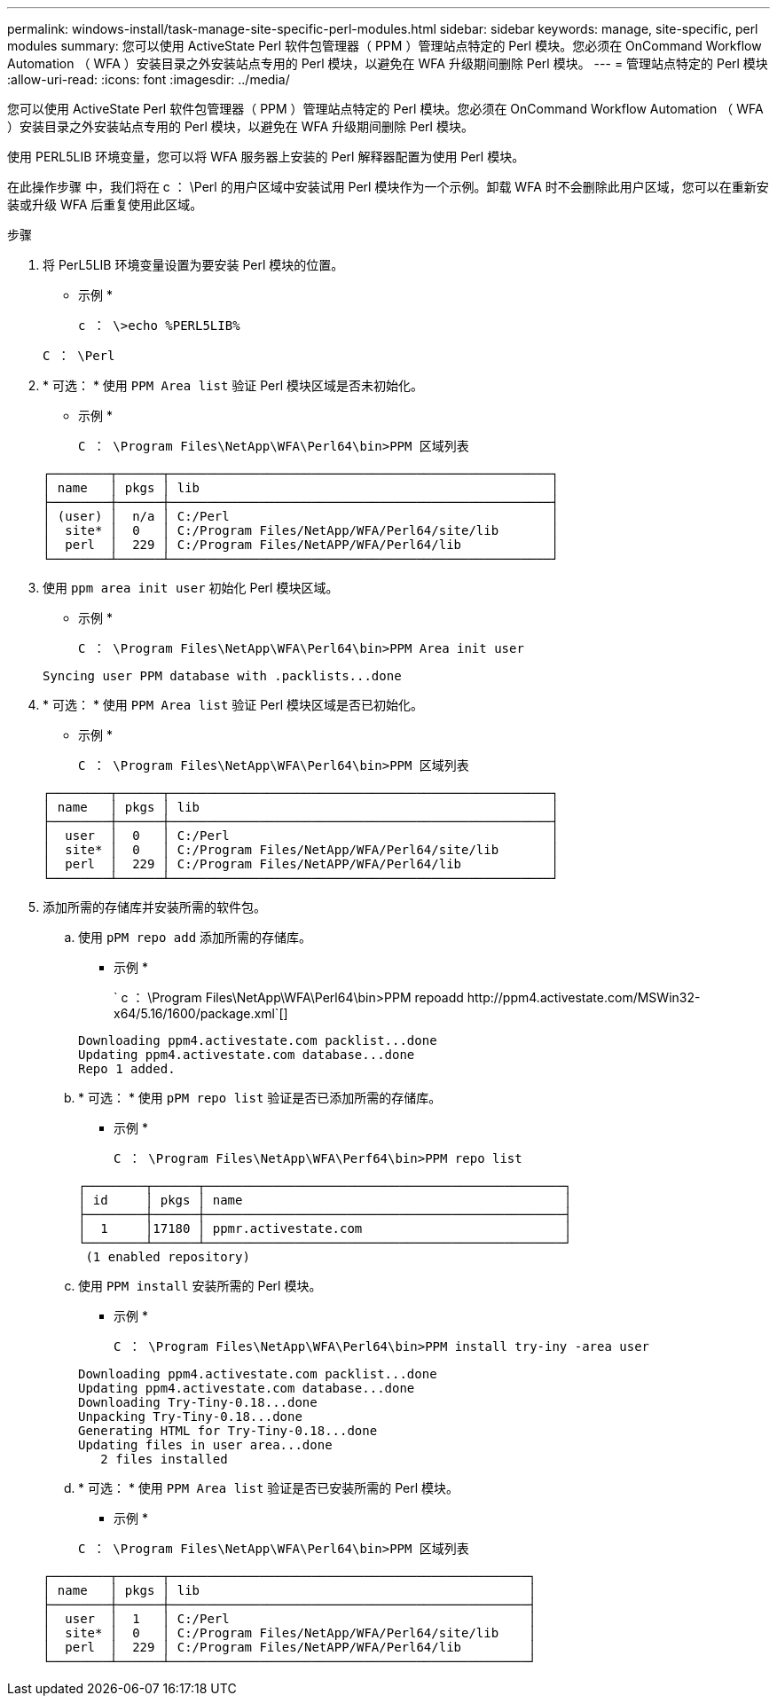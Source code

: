 ---
permalink: windows-install/task-manage-site-specific-perl-modules.html 
sidebar: sidebar 
keywords: manage, site-specific, perl modules 
summary: 您可以使用 ActiveState Perl 软件包管理器（ PPM ）管理站点特定的 Perl 模块。您必须在 OnCommand Workflow Automation （ WFA ）安装目录之外安装站点专用的 Perl 模块，以避免在 WFA 升级期间删除 Perl 模块。 
---
= 管理站点特定的 Perl 模块
:allow-uri-read: 
:icons: font
:imagesdir: ../media/


[role="lead"]
您可以使用 ActiveState Perl 软件包管理器（ PPM ）管理站点特定的 Perl 模块。您必须在 OnCommand Workflow Automation （ WFA ）安装目录之外安装站点专用的 Perl 模块，以避免在 WFA 升级期间删除 Perl 模块。

使用 PERL5LIB 环境变量，您可以将 WFA 服务器上安装的 Perl 解释器配置为使用 Perl 模块。

在此操作步骤 中，我们将在 c ： \Perl 的用户区域中安装试用 Perl 模块作为一个示例。卸载 WFA 时不会删除此用户区域，您可以在重新安装或升级 WFA 后重复使用此区域。

.步骤
. 将 PerL5LIB 环境变量设置为要安装 Perl 模块的位置。
+
* 示例 *

+
`c ： \>echo %PERL5LIB%`

+
`C ： \Perl`

. * 可选： * 使用 `PPM Area list` 验证 Perl 模块区域是否未初始化。
+
* 示例 *

+
`C ： \Program Files\NetApp\WFA\Perl64\bin>PPM 区域列表`

+
[listing]
----
┌────────┬──────┬───────────────────────────────────────────────────┐
│ name   │ pkgs │ lib                                               │
├────────┼──────┼───────────────────────────────────────────────────┤
│ (user) │  n/a │ C:/Perl                                           │
│  site* │  0   │ C:/Program Files/NetApp/WFA/Perl64/site/lib       │
│  perl  │  229 │ C:/Program Files/NetAPP/WFA/Perl64/lib            │
└────────┴──────┴───────────────────────────────────────────────────┘
----
. 使用 `ppm area init user` 初始化 Perl 模块区域。
+
* 示例 *

+
`C ： \Program Files\NetApp\WFA\Perl64\bin>PPM Area init user`

+
[listing]
----
Syncing user PPM database with .packlists...done
----
. * 可选： * 使用 `PPM Area list` 验证 Perl 模块区域是否已初始化。
+
* 示例 *

+
`C ： \Program Files\NetApp\WFA\Perl64\bin>PPM 区域列表`

+
[listing]
----
┌────────┬──────┬───────────────────────────────────────────────────┐
│ name   │ pkgs │ lib                                               │
├────────┼──────┼───────────────────────────────────────────────────┤
│  user  │  0   │ C:/Perl                                           │
│  site* │  0   │ C:/Program Files/NetApp/WFA/Perl64/site/lib       │
│  perl  │  229 │ C:/Program Files/NetAPP/WFA/Perl64/lib            │
└────────┴──────┴───────────────────────────────────────────────────┘
----
. 添加所需的存储库并安装所需的软件包。
+
.. 使用 `pPM repo add` 添加所需的存储库。
+
* 示例 *

+
` +c ： \Program Files\NetApp\WFA\Perl64\bin>PPM repoadd http://ppm4.activestate.com/MSWin32-x64/5.16/1600/package.xml+`[]

+
[listing]
----
Downloading ppm4.activestate.com packlist...done
Updating ppm4.activestate.com database...done
Repo 1 added.
----
.. * 可选： * 使用 `pPM repo list` 验证是否已添加所需的存储库。
+
* 示例 *

+
`C ： \Program Files\NetApp\WFA\Perf64\bin>PPM repo list`

+
[listing]
----
┌────────┬──────┬────────────────────────────────────────────────┐
│ id     │ pkgs │ name                                           │
├────────┼──────┼────────────────────────────────────────────────┤
│  1     │17180 │ ppmr.activestate.com                           │
└────────┴──────┴────────────────────────────────────────────────┘
 (1 enabled repository)
----
.. 使用 `PPM install` 安装所需的 Perl 模块。
+
* 示例 *

+
`C ： \Program Files\NetApp\WFA\Perl64\bin>PPM install try-iny -area user`

+
[listing]
----
Downloading ppm4.activestate.com packlist...done
Updating ppm4.activestate.com database...done
Downloading Try-Tiny-0.18...done
Unpacking Try-Tiny-0.18...done
Generating HTML for Try-Tiny-0.18...done
Updating files in user area...done
   2 files installed
----
.. * 可选： * 使用 `PPM Area list` 验证是否已安装所需的 Perl 模块。
+
* 示例 *

+
`C ： \Program Files\NetApp\WFA\Perl64\bin>PPM 区域列表`

+
[listing]
----
┌────────┬──────┬────────────────────────────────────────────────┐
│ name   │ pkgs │ lib                                            │
├────────┼──────┼────────────────────────────────────────────────┤
│  user  │  1   │ C:/Perl                                        │
│  site* │  0   │ C:/Program Files/NetApp/WFA/Perl64/site/lib    │
│  perl  │  229 │ C:/Program Files/NetAPP/WFA/Perl64/lib         │
└────────┴──────┴────────────────────────────────────────────────┘
----



